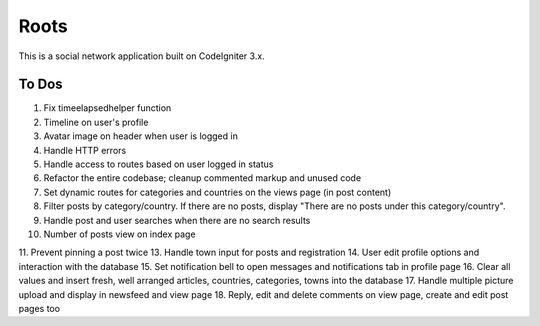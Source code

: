 ###################
Roots
###################

This is a social network application built on CodeIgniter 3.x.

*******************
To Dos
*******************
1. Fix timeelapsedhelper function
2. Timeline on user's profile
3. Avatar image on header when user is logged in
4. Handle HTTP errors
5. Handle access to routes based on user logged in status
6. Refactor the entire codebase; cleanup commented markup and unused code
7. Set dynamic routes for categories and countries on the views page (in post content)
8. Filter posts by category/country. If there are no posts, display "There are no posts under this category/country".  
9. Handle post and user searches when there are no search results
10. Number of posts view on index page
11. Prevent pinning a post twice
13. Handle town input for posts and registration
14. User edit profile options and interaction with the database
15. Set notification bell to open messages and notifications tab in profile page
16. Clear all values and insert fresh, well arranged articles, countries, categories, towns into the database
17. Handle multiple picture upload and display in newsfeed and view page
18. Reply, edit and delete comments on view page, create and edit post pages too
 
